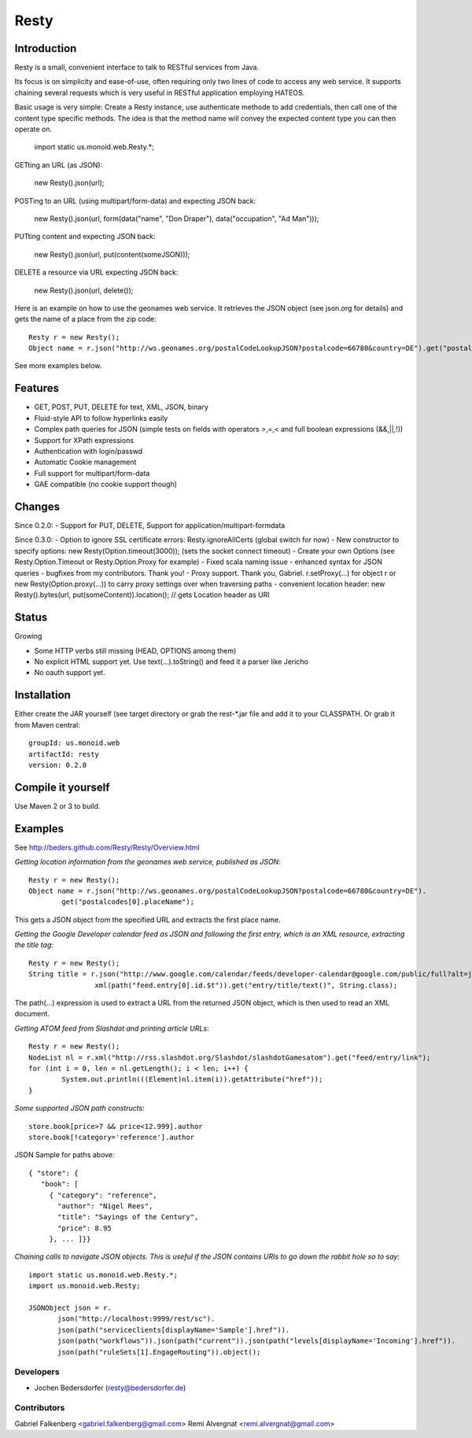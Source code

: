 ======
Resty
======

Introduction
--------------

Resty is a small, convenient interface to talk to RESTful services from Java.

Its focus is on simplicity and ease-of-use, often requiring only two lines of code to access any web service.
It supports chaining several requests which is very useful in RESTful application employing HATEOS.
  
Basic usage is very simple: Create a Resty instance, use authenticate methode to add credentials, then call one of the content type specific methods.
The idea is that the method name will convey the expected content type you can then operate on.
 
  import static us.monoid.web.Resty.*;

GETting an URL (as JSON):

  new Resty().json(url);

POSTing to an URL (using multipart/form-data) and expecting JSON back:

	new Resty().json(url, form(data("name", "Don Draper"), data("occupation", "Ad Man")));
	
PUTting content and expecting JSON back:

	new Resty().json(url, put(content(someJSON)));
 
DELETE a resource via URL expecting JSON back:

 	new Resty().json(url, delete());


Here is an example on how to use the geonames web service. It retrieves the JSON object (see json.org for details) and gets the name of a place from the zip code::
  
 	Resty r = new Resty();
	Object name = r.json("http://ws.geonames.org/postalCodeLookupJSON?postalcode=66780&country=DE").get("postalcodes[0].placeName");
 
See more examples below.
 
Features
--------
- GET, POST, PUT, DELETE for text, XML, JSON, binary
- Fluid-style API to follow hyperlinks easily
- Complex path queries for JSON (simple tests on fields with operators >,=,< and full boolean expressions (&&,||,!))
- Support for XPath expressions
- Authentication with login/passwd
- Automatic Cookie management
- Full support for multipart/form-data
- GAE compatible (no cookie support though)

Changes
-------

Since 0.2.0: 
- Support for PUT, DELETE, Support for application/multipart-formdata

Since 0.3.0: 
- Option to ignore SSL certificate errors: Resty.ignoreAllCerts (global switch for now)
- New constructor to specify options: new Resty(Option.timeout(3000)); (sets the socket connect timeout)
- Create your own Options (see Resty.Option.Timeout or Resty.Option.Proxy for example)
- Fixed scala naming issue
- enhanced syntax for JSON queries
- bugfixes from my contributors. Thank you!
- Proxy support. Thank you, Gabriel. r.setProxy(...) for object r or new Resty(Option.proxy(...)) to carry proxy settings over when traversing paths
- convenient location header:  new Resty().bytes(url, put(someContent)).location(); // gets Location header as URI

Status
-------

Growing

- Some HTTP verbs still missing (HEAD, OPTIONS among them)
- No explicit HTML support yet. Use text(...).toString() and feed it a parser like Jericho
- No oauth support yet.

Installation
-------------
Either create the JAR yourself (see target directory or grab the rest-*.jar file and add it to your CLASSPATH.
Or grab it from Maven central::
 groupId: us.monoid.web
 artifactId: resty
 version: 0.2.0

Compile it yourself
-------------------
Use Maven 2 or 3 to build.


Examples
-----------

See http://beders.github.com/Resty/Resty/Overview.html 

*Getting location information from the geonames web service, published as JSON*::

	Resty r = new Resty();
	Object name = r.json("http://ws.geonames.org/postalCodeLookupJSON?postalcode=66780&country=DE").
		get("postalcodes[0].placeName");

This gets a JSON object from the specified URL and extracts the first place name.

*Getting the Google Developer calendar feed as JSON and following the first entry, which is an XML resource,
extracting the title tag*::

	Resty r = new Resty();
	String title = r.json("http://www.google.com/calendar/feeds/developer-calendar@google.com/public/full?alt=json").
			xml(path("feed.entry[0].id.$t")).get("entry/title/text()", String.class);

The path(...) expression is used to extract a URL from the returned JSON object, which is then used to read an XML document.

*Getting ATOM feed from Slashdot and printing article URLs*::

	Resty r = new Resty();
	NodeList nl = r.xml("http://rss.slashdot.org/Slashdot/slashdotGamesatom").get("feed/entry/link");
	for (int i = 0, len = nl.getLength(); i < len; i++) {
		System.out.println(((Element)nl.item(i)).getAttribute("href"));
	}

*Some supported JSON path constructs*::

 store.book[price>7 && price<12.999].author
 store.book[!category='reference'].author
 
JSON Sample for paths above::

 { "store": {
    "book": [ 
      { "category": "reference",
        "author": "Nigel Rees",
        "title": "Sayings of the Century",
        "price": 8.95
      }, ... ]}}
 
*Chaining calls to navigate JSON objects. This is useful if the JSON contains URIs to go down the rabbit hole so to say*::

 import static us.monoid.web.Resty.*;
 import us.monoid.web.Resty;

 JSONObject json = r.
	json("http://localhost:9999/rest/sc").
	json(path("serviceclients[displayName='Sample'].href")).
	json(path("workflows")).json(path("current")).json(path("levels[displayName='Incoming'].href")).
	json(path("ruleSets[1].EngageRouting")).object();

Developers
===========

- Jochen Bedersdorfer (resty@bedersdorfer.de)

Contributors
============
Gabriel Falkenberg <gabriel.falkenberg@gmail.com>
Remi Alvergnat <remi.alvergnat@gmail.com>


 